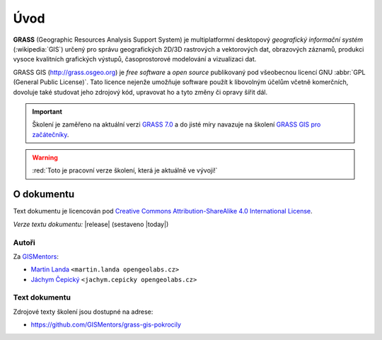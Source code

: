 .. only:: latex
                         
   Obsah
   =====

Úvod
====

.. only:: html

   .. image:: images/grass-logo.png
      :width: 140px
      :align: left

.. index::
   single: GIS
   single: geografický informační systém
       
**GRASS** (Geographic Resources Analysis Support System) je
multiplatformní desktopový *geografický informační systém*
(:wikipedia:`GIS`) určený pro správu geografických 2D/3D rastrových a
vektorových dat, obrazových záznamů, produkci vysoce kvalitních
grafických výstupů, časoprostorové modelování a vizualizaci dat.

.. only:: latex

   .. figure:: images/grass-logo.png
      :scale-latex: 80

      Logo projektu GRASS GIS

.. index::
   pair: free software; open source
   single: GNU
   pair: GPL; General Public License

GRASS GIS (http://grass.osgeo.org) je *free software* a *open source*
publikovaný pod všeobecnou licencí GNU :abbr:`GPL (General Public
License)`. Tato licence nejenže umožňuje software použít k libovolným
účelům včetně komerčních, dovoluje také studovat jeho zdrojový kód,
upravovat ho a tyto změny či opravy šířit dál.

.. important:: Školení je zaměřeno na aktuální verzi `GRASS 7.0
               <http://grass.osgeo.org/download/software/#g70x>`_ a do
               jisté míry navazuje na školení `GRASS GIS pro
               začátečníky
               <http://training.gismentors.eu/grass-gis-zacatecnik/>`_.

.. warning:: :red:`Toto je pracovní verze školení, která je aktuálně ve vývoji!`

O dokumentu
-----------

Text dokumentu je licencován pod `Creative Commons Attribution-ShareAlike 4.0 International License <http://creativecommons.org/licenses/by-sa/4.0/>`_.

.. figure:: images/cc-by-sa.png 
   :width: 130px
   :scale-latex: 120
              
*Verze textu dokumentu:* |release| (sestaveno |today|)

Autoři
^^^^^^

Za `GISMentors <http://www.gismentors.cz/>`_:

* `Martin Landa <http://www.gismentors.cz/mentors/landa>`_
  ``<martin.landa opengeolabs.cz>``
* `Jáchym Čepický <http://www.gismentors.cz/mentors/cepicky>`_
  ``<jachym.cepicky opengeolabs.cz>``

Text dokumentu
^^^^^^^^^^^^^^

.. only:: latex

   Online HTML verze textu školení je dostupná na adrese:

   * http://training.gismentors.eu/grass-gis-pokrocily

Zdrojové texty školení jsou dostupné na adrese:

* https://github.com/GISMentors/grass-gis-pokrocily
